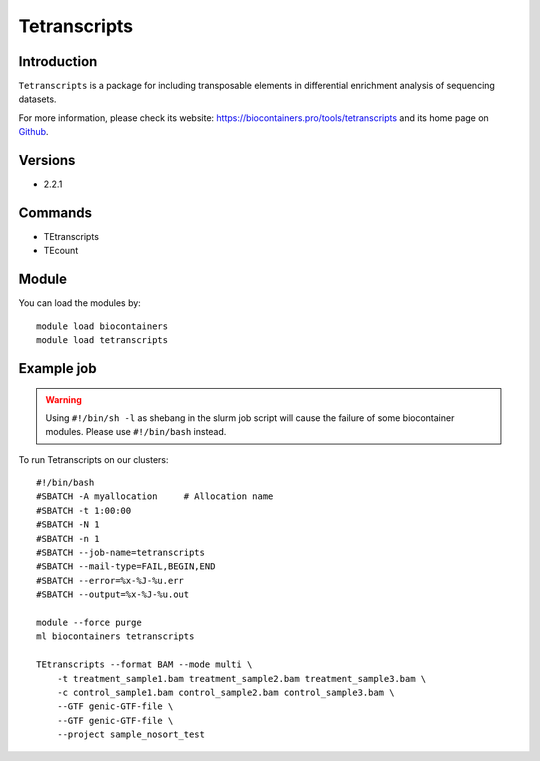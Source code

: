 .. _backbone-label:

Tetranscripts
==============================

Introduction
~~~~~~~~
``Tetranscripts`` is a package for including transposable elements in differential enrichment analysis of sequencing datasets. 

| For more information, please check its website: https://biocontainers.pro/tools/tetranscripts and its home page on `Github`_.

Versions
~~~~~~~~
- 2.2.1

Commands
~~~~~~~
- TEtranscripts
- TEcount

Module
~~~~~~~~
You can load the modules by::
    
    module load biocontainers
    module load tetranscripts

Example job
~~~~~
.. warning::
    Using ``#!/bin/sh -l`` as shebang in the slurm job script will cause the failure of some biocontainer modules. Please use ``#!/bin/bash`` instead.

To run Tetranscripts on our clusters::

    #!/bin/bash
    #SBATCH -A myallocation     # Allocation name 
    #SBATCH -t 1:00:00
    #SBATCH -N 1
    #SBATCH -n 1
    #SBATCH --job-name=tetranscripts
    #SBATCH --mail-type=FAIL,BEGIN,END
    #SBATCH --error=%x-%J-%u.err
    #SBATCH --output=%x-%J-%u.out

    module --force purge
    ml biocontainers tetranscripts

    TEtranscripts --format BAM --mode multi \
        -t treatment_sample1.bam treatment_sample2.bam treatment_sample3.bam \
        -c control_sample1.bam control_sample2.bam control_sample3.bam \
        --GTF genic-GTF-file \
        --GTF genic-GTF-file \  
        --project sample_nosort_test
.. _Github: https://github.com/mhammell-laboratory/TEtranscripts
